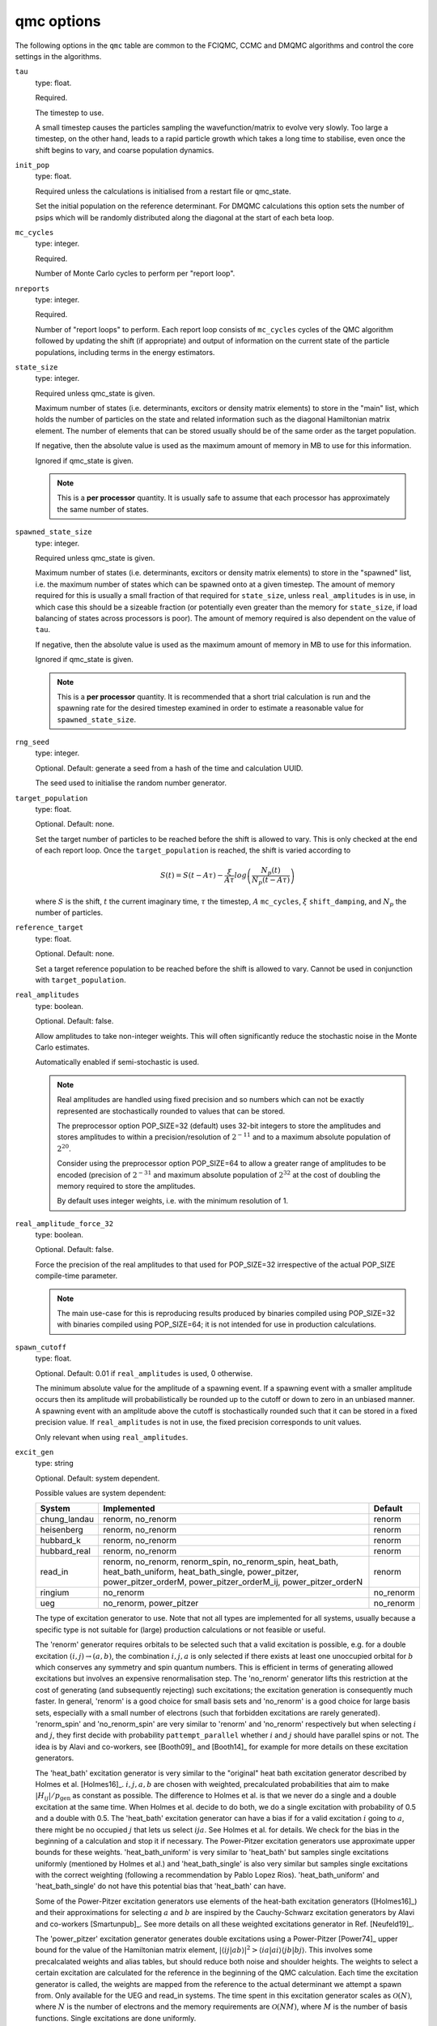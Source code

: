 .. _qmc_table:

qmc options
===========

The following options in the ``qmc`` table are common to the FCIQMC, CCMC and DMQMC
algorithms and control the core settings in the algorithms.

``tau``
    type: float.

    Required.

    The timestep to use.

    A small timestep causes the particles sampling the wavefunction/matrix to evolve very
    slowly.  Too large a timestep, on the other hand, leads to a rapid particle growth
    which takes a long time to stabilise, even once the shift begins to vary, and coarse
    population dynamics.
``init_pop``
    type: float.

    Required unless the calculations is initialised from a restart file or qmc_state.

    Set the initial population on the reference determinant.  For DMQMC calculations this
    option sets the number of psips which will be randomly distributed along the diagonal
    at the start of each beta loop.
``mc_cycles``
    type: integer.

    Required.

    Number of Monte Carlo cycles to perform per "report loop".
``nreports``
    type: integer.

    Required.

    Number of "report loops" to perform.  Each report loop consists of ``mc_cycles``
    cycles of the QMC algorithm followed by updating the shift (if appropriate) 
    and output of information on the current state of the particle populations, including
    terms in the energy estimators.
``state_size``
    type: integer.

    Required unless qmc_state is given.

    Maximum number of states (i.e. determinants, excitors or density matrix elements) to
    store in the "main" list, which holds the number of particles on the state and related
    information such as the diagonal Hamiltonian matrix element.  The number of elements
    that can be stored usually should be of the same order as the target population.

    If negative, then the absolute value is used as the maximum amount of memory in MB to
    use for this information.

    Ignored if qmc_state is given.

    .. note::

        This is a **per processor** quantity.  It is usually safe to assume that each
        processor has approximately the same number of states.

``spawned_state_size``
    type: integer.

    Required unless qmc_state is given.

    Maximum number of states (i.e. determinants, excitors or density matrix elements) to
    store in the "spawned" list, i.e. the maximum number of states which can be spawned onto
    at a given timestep.  The amount of memory required for this is usually a small
    fraction of that required for ``state_size``, unless ``real_amplitudes`` is in use,
    in which case this should be a sizeable fraction (or potentially even greater than the
    memory for ``state_size``, if load balancing of states across processors is poor).
    The amount of memory required is also dependent on the value of ``tau``.

    If negative, then the absolute value is used as the maximum amount of memory in MB to
    use for this information.

    Ignored if qmc_state is given.

    .. note::

        This is a **per processor** quantity.  It is recommended that a short trial
        calculation is run and the spawning rate for the desired timestep examined in
        order to estimate a reasonable value for ``spawned_state_size``.

``rng_seed``
    type: integer.

    Optional.  Default: generate a seed from a hash of the time and calculation UUID.

    The seed used to initialise the random number generator.
``target_population``
    type: float.

    Optional.  Default: none.

    Set the target number of particles to be reached before the shift is allowed to vary.
    This is only checked at the end of each report loop.  Once the ``target_population`` is reached, the shift is varied according to 

    .. math::

        S(t) = S(t-A\tau) - \frac{\xi}{A\tau} log\left( \frac{N_p(t)} {N_p(t-A\tau)} \right)

    where :math:`S` is the shift, :math:`t` the current imaginary time, :math:`\tau` the
    timestep, :math:`A` ``mc_cycles``, :math:`\xi` ``shift_damping``, and :math:`N_p` the
    number of particles.
``reference_target``
    type: float.

    Optional.  Default: none.

    Set a target reference population to be reached before the shift is allowed to vary.
    Cannot be used in conjunction with ``target_population``.
``real_amplitudes``
    type: boolean.

    Optional.  Default: false.

    Allow amplitudes to take non-integer weights.  This will often significantly reduce
    the stochastic noise in the Monte Carlo estimates.

    Automatically enabled if semi-stochastic is used.

    .. note::

        Real amplitudes are handled using fixed precision and so numbers which can not be
        exactly represented are stochastically rounded to values that can be stored.

        The preprocessor option POP_SIZE=32 (default) uses 32-bit integers to store the
        amplitudes and stores amplitudes to within a precision/resolution of
        :math:`2^{-11}` and to a maximum absolute population of :math:`2^{20}`.

        Consider using the preprocessor option POP_SIZE=64 to allow a greater range of
        amplitudes to be encoded (precision of :math:`2^{-31}` and maximum absolute
        population of :math:`2^{32}` at the cost of doubling the memory required to store
        the amplitudes.

        By default uses integer weights, i.e. with the minimum resolution of 1.

``real_amplitude_force_32``
    type: boolean.

    Optional.  Default: false.

    Force the precision of the real amplitudes to that used for POP_SIZE=32 irrespective
    of the actual POP_SIZE compile-time parameter.

    .. note::

        The main use-case for this is reproducing results produced by binaries compiled
        using POP_SIZE=32 with binaries compiled using POP_SIZE=64; it is not intended for
        use in production calculations.

``spawn_cutoff``
    type: float.

    Optional.  Default: 0.01 if ``real_amplitudes`` is used, 0 otherwise.

    The minimum absolute value for the amplitude of a spawning event. If a spawning event
    with a smaller amplitude occurs then its amplitude will probabilistically be rounded
    up to the cutoff or down to zero in an unbiased manner.  A spawning event with an
    amplitude above the cutoff is stochastically rounded such that it can be stored in a
    fixed precision value.  If ``real_amplitudes`` is not in use, the fixed precision
    corresponds to unit values.

    Only relevant when using ``real_amplitudes``.
``excit_gen``
    type: string

    Optional. Default: system dependent.

    Possible values are system dependent:

    ============  ========================  =========
    System        Implemented               Default
    ============  ========================  =========
    chung_landau  renorm, no_renorm         renorm
    heisenberg    renorm, no_renorm         renorm
    hubbard_k     renorm, no_renorm         renorm
    hubbard_real  renorm, no_renorm         renorm
    read_in       renorm, no_renorm,        renorm
                  renorm_spin,
                  no_renorm_spin,
                  heat_bath,
                  heat_bath_uniform,
                  heat_bath_single,
                  power_pitzer,
                  power_pitzer_orderM,
                  power_pitzer_orderM_ij,
                  power_pitzer_orderN
    ringium       no_renorm                 no_renorm
    ueg           no_renorm,                no_renorm
                  power_pitzer
    ============  ========================  =========

    The type of excitation generator to use.  Note that not all types are implemented for
    all systems, usually because a specific type is not suitable for (large) production
    calculations or not feasible or useful.

    The 'renorm' generator requires orbitals to be selected such that a valid
    excitation is possible, e.g. for a double excitation :math:`(i,j)\rightarrow(a,b)`,
    the combination :math:`i,j,a` is only selected if there exists at least one unoccupied
    orbital for :math:`b` which conserves any symmetry and spin quantum numbers.  This is
    efficient in terms of generating allowed excitations but involves an expensive
    renormalisation step.  The 'no_renorm' generator lifts this restriction at the cost of
    generating (and subsequently rejecting) such excitations; the excitation generation is
    consequently much faster.  In general, 'renorm' is a good choice for small basis sets
    and 'no_renorm' is a good choice for large basis sets, especially with a small number
    of electrons (such that forbidden excitations are rarely generated).
    'renorm_spin' and 'no_renorm_spin' are very similar to 'renorm' and 'no_renorm'
    respectively but when selecting :math:`i` and :math:`j`, they first decide with
    probability ``pattempt_parallel`` whether :math:`i` and :math:`j` should have
    parallel spins or not. The idea is by Alavi and co-workers, see [Booth09]_ and [Booth14]_
    for example for more details on these excitation generators.

    The 'heat_bath' excitation generator is very similar to the "original" heat bath
    excitation generator described by Holmes et al. [Holmes16]_. :math:`i,j,a,b` are chosen
    with weighted, precalculated probabilities that aim to make :math:`|H_{ij}|/p_\mathrm{gen}` as constant
    as possible. The difference to Holmes et al. is that we never do a single and a double
    excitation at the same time. When Holmes et al. decide to do both, we do a single
    excitation with probability of 0.5 and a double with 0.5. The 'heat_bath' excitation
    generator can have a bias if for a valid excitation :math:`i` going to :math:`a`,
    there might be no occupied :math:`j` that lets us select :math:`ija`. See Holmes et al.
    for details. We check for the bias in the beginning of a calculation and stop it if
    necessary.
    The Power-Pitzer excitation generators use approximate upper bounds for these weights.
    'heat_bath_uniform' is very similar to 'heat_bath' but samples single excitations
    uniformly (mentioned by Holmes et al.) and 'heat_bath_single' is also very similar
    but samples single excitations with the correct weighting (following a
    recommendation by Pablo Lopez Rios). 'heat_bath_uniform' and 'heat_bath_single' do
    not have this potential bias that 'heat_bath' can have.

    Some of the Power-Pitzer excitation generators use elements of the heat-bath excitation
    generators ([Holmes16]_) and their approximations for selecting :math:`a` and :math:`b`
    are inspired by the Cauchy-Schwarz excitation generators by Alavi and co-workers
    [Smartunpub]_. See more details on all these weighted excitations generator in Ref. [Neufeld19]_.

    The 'power_pitzer' excitation generator generates double excitations using a Power-Pitzer
    [Power74]_ upper bound for the value of the Hamiltonian matrix element, 
    :math:`|\langle ij|ab\rangle|^2 > \langle ia|ai\rangle\langle jb|bj\rangle`.
    This involves some precalcalated weights and alias tables, but should reduce both noise
    and shoulder heights. The weights to select a certain excitation are calculated for
    the reference in the beginning of the QMC calculation. Each time the excitation
    generator is called, the weights are mapped from the reference to the actual 
    determinant we attempt a spawn from. Only available for the UEG and read_in systems.
    The time spent in this excitation generator scales as :math:`\mathcal{O}(N)`, where
    :math:`N` is the number of electrons and the memory requirements are :math:`\mathcal{O}(N M)`,
    where :math:`M` is the number of basis functions.  Single excitations are done uniformly.

    'power_pitzer_orderM' uses a more refined upper bound for the Hamiltonian matrix
    elements, where the weights for selecting an excitation are calculated each time the
    excitation is called for the actual determinant we are spawning from. This requires
    :math:`\mathcal{O}(M)` time cost for each particle being spawned from. The 
    memory requirements are of :math:`\mathcal{O}(M)`. 'power_pitzer_orderM_ij'
    is similar to 'power_pitzer_orderM' but samples selects :math:`i` and :math:`j`
    similarly to the heat bath excitation generators. The memory cost is
    :math:`\mathcal{O}(M^2)`.

    The 'power_pitzer_orderN' excitation generator uses precalculated weights and unlike
    'power_pitzer', it also samples :math:`i` and :math:`j` with weighted probabilities.
    It also samples single excitations in a weighted manner. Its memory cost is
    :math:`\mathcal{O}(M^2)`.
    This excitation generator can be useful in single-referenced systems when doing
    CCMC especially where the basis set size gets too big for 'power_pitzer_orderM' and
    'heat_bath_uniform'.

    In the case of the UEG, the 'power_pitzer' excitation generator pre-calculates
    Power-Pitzer like weights for the selecting of orbital :math:`a`. :math:`i` and
    :math:`j` are selected like the 'no_renorm' UEG excitation generator.  If :math:`a` is
    occupied, the excitation is forbidden.

    ..
        [todo] - Rewrite documentation to
        highlight differences/similarities in excitation generators.
    
    .. note::
        Currently only the no_renorm and renorm excitation generators are available in
        DMQMC.

``power_pitzer_min_weight``
    type: float.

    Optional. Default: 0.01.

    Only used in 'power_pitzer_orderN' excitation generator or in 'read_in' systems if
    the 'power_pitzer' excitation generator is used.
    This number (approximately) sets the minimum value of
    weight(orbital to excite to)/(total weights times number of orbitals to excite to).
    The aim of this is to reduce the number of spawns with larger :math:`|H_{ij}|/p_\mathrm{gen}`
    which can happen if orbital connections with small values of :math:`p_\mathrm{gen}` are mapped to
    orbital connections with large values of :math:`|H_{ij}|`.

``pattempt_single``
    type: float.

    Optional.  Default: use the fraction of symmetry-allowed excitations from the
    reference determinant that correspond to single excitations.

    The probability of generating a single excitation.
``pattempt_double``
    type: float.

    Optional.  Default: use the fraction of symmetry-allowed excitations from the
    reference determinant that correspond to double excitations.

    The probability of generating a double excitation.

    .. note::
        If ``pattempt_single`` and ``pattempt_double`` do not sum to 1, we renormalize them.
``pattempt_update``
    type: boolean.

    Optional. Default: False.
    
    If true, then ``pattempt_single`` is varied during the run
    to attempt to align the means of :math:`|H_{ij}|/p_\mathrm{gen}` for single and double excitations.
    Update of pattempt_single only happens if shift has not started varying yet.
    Not applicable to "original" heat bath algorithm excitation generator (excit_gen="heat_bath").
    When restarting a calculation, if ``pattempt_update`` is set to true and both ``pattempt_single``
    and ``pattempt_double``
    are specified by the user, previous update information is lost and the update (provided
    shift has not started varying yet) starts from scratch (the information to update
    ``pattempt_single`` from previous runs is lost).
    If ``pattempt_single`` or ``pattempt_double`` are in danger of getting too small, they will
    be set to 1/the number of allowed spawn attempts needed before they are updated again
    which is 10000 currently. A warning will be printed "WARNING: min. pattempt_single/double!" if
    that is the case. Do make sure that before accepting a final ``pattempt_single`` or
    ``pattempt_double``, this warning will have not been printed for a while.

    .. note::
        Currently not available in DMQMC.

    .. note::
        By the way we set the minimum values for ``pattempt_single`` and ``pattempt_double``, the
        minimum value for these is 0.0001. If that is too high, consider setting them manually by
        specifying both (only one is not sufficient) in the input file.
``pattempt_zero_accum_data``
    type: boolean

    Optional. Default: False.

    If true and restarting a calculation, accumulated data needed to update ``pattempt_single``
    and ``pattempt_double`` is reset (set to zero, overflow boolean is set to false).
    Only to be used together with ``pattempt_update``. Only to be used by experienced users.
``pattempt_parallel``
    type: float.

    Optional. Default: Estimate it using :math:`\frac{ \sum_{i_{\Vert}j_{\Vert}ab} |H_{ijab}| }{ \sum_{ijab} |H_{ijab}| }`, where :math:`i_{\Vert} j_{\Vert}` indicates :math:`i, j` are restricted to having parallel spins. 

    Probability that :math:`i, j` have parallel spins.
    Only to be used with ``excit_gen`` == 'no_renorm_spin' and 'renorm_spin'.

    Cannot be bigger than 1 and if negative, the default estimate is applied.
    It is recalculated in the beginning of each (restarted) calculation.
    
``initial_shift``
    type: float.

    Optional.  Default: 0.0.

    The initial value of the shift.
``shift_damping``
    type: float.

    Optional.  Default: 0.05.

    The shift damping factor, :math:`\xi`. This can be optimised using the
    ``auto_shift_damping`` keyword (see :ref:`blocking_table`).
    On restarting the final value in the previous calculation will replace
    the usual default value if ``shift_damping`` is not specified.

``vary_shift_from``
    type: float or string.

    Optional.  Default: ``initial_shift``.

    Specify a value to set the shift to when ``target_population`` is reached.  If the
    string 'proje' is specified then the instantaneous projected energy is used.  By
    instantly setting the shift to a value closer to the correlation energy, the total
    population can be stabilised substantially faster.

   There is no guarantee that the instantaneous projected energy is a good
   estimate of the ground state (particularly in the real-space formulation of
   the Hubbard model), but it is likely to be closer to it than the default
   shift value of 0.

``initiator``
    type: boolean.

    Optional.  Default: false.

    Enable the initiator approximation (FCIQMC: [Cleland10]_; CCMC: [Spencer15]_; DMQMC:
    [Malone16]_) in which spawned particles are only kept if they are created onto states
    which already have a non-zero population, or were produced by states which are already
    highly occupied (see ``initiator_threshold``), or multiple spawning events onto
    a previously unoccupied state occurred in the same timestep.

    .. note::

        The initiator approximation should be considered experimental for CCMC and DMQMC (see
        ``initiator_level`` option for DMQMC).

    .. warning::

        The initiator approximation is non-variational (due to the non-variational
        energy estimator used) and the error should be carefully converged by
        performing repeated calculations with increasing ``target_population`` values.

``initiator_threshold``
    type: float.

    Optional.  Default: 3.0.

    Set the (absolute) population above which a state is considered to be an initiator
    state.  A value of 0 is equivalent to disabling the initiator approximation.
``quadrature_initiator``
    type: logical.

    Optional. Default: true.

    The initiator approximation in a complex spaces could be applied in (at least) two different
    ways.
    If this parameter is true, the magnitude of the instantaneous complex coefficient at each site
    is used to determine initiator properties for both real and imaginary parents.

    If this parameter is false, the magnitude of the real and imaginary populations are compared
    separately and initiator flags for real and imaginary set individually.

    .. note::

        The comparative efficacy of these two approaches is currently under investigation.

``quasi_newton``
    type: boolean.

    Optional. Default: False.

    Turn on quasi-Newton steps.  Conventional FCIQMC and related methods take steps which are
    the equivalent of a scaled steepest-descent approach, which results in very long equilibration
    times, and requires smaller values of tau for stability.
    The quasi-Newton approach scales the steps according to the inverse difference in Fock energy to
    the reference determinant, reducing the contributions from very high-energy determinants.
    The population dynamics of this approach are different, and do not show plateaux, but do
    converge to the same ground state.

    .. note::

        Not currently available for DMQMC.
        For semistochastic FCIQMC, determinants in the deterministic space are given weighting 1.

``quasi_newton_threshold``
    type: float.
    
    Optional. Default: 1e-5

    Used when ``quasi_newton`` is true.
    The quasi-Newton approach scales the steps according to the inverse difference in Fock energy to
    the reference determinant (with Fock energy :math:`F_0`) for each determinant.  Any determinant with energy
    less than :math:`F_0 + \Delta_{\mathrm{QN}}`, where :math:`\Delta_{\mathrm{QN}}` is the value
    given to ``quasi_newton_threshold``, will have weighting :math:`v_{\mathrm{QN}}^{-1}`,
    where :math:`v_{\mathrm{QN}}` is the value given by ``quasi_newton_value``.
    For systems with a small HOMO-LUMO gap, making this larger may stabilize the convergence.
``quasi_newton_value``
    type: float.

    Optional. Default: 1.0

    See ``quasi_newton_threshold``.

``tau_search``
    type: boolean.

    Optional.  Default: false.  Not currently implemented in DMQMC.

    Update the timestep, ``tau``, automatically if by scaling it by 0.95 if a bloom event
    is detected.  A bloom event is defined as one which spawns more than three particles
    in a single spawning event in FCIQMC and one which spawns more than 5% of the total
    current population in a single spawning event in CCMC.

    .. note::

        Experimental option.  Feedback on required flexibility or alternative approaches
        is most welcome.

``use_mpi_barriers``
    type: boolean.

    Optional.  Default: false.

    Perform MPI_Barrier calls before the main MPI communication calls (both
    for communication of the spawned list, and any semi-stochastic
    communication). These are timed, and the total time spent in these calls
    is reported at the end of a simulation.  This is useful for assessing
    issues in load balancing, as it will allow you to see when certain
    processors take longer to perform their work than others. This is turned
    off by default because such calls may have an initialisation time which
    scales badly to many processors.
``vary_shift``
    type: boolean.

    Optional.

    If present, overrides any value of ``vary_shift`` set by a previous calculation
    contained either in a restart file or a qmc_state object.  If set to true, the shift
    is set to ``initial_shift``.

    .. note::

        The shift will still be varied when ``target_population``, if set, is reached.
